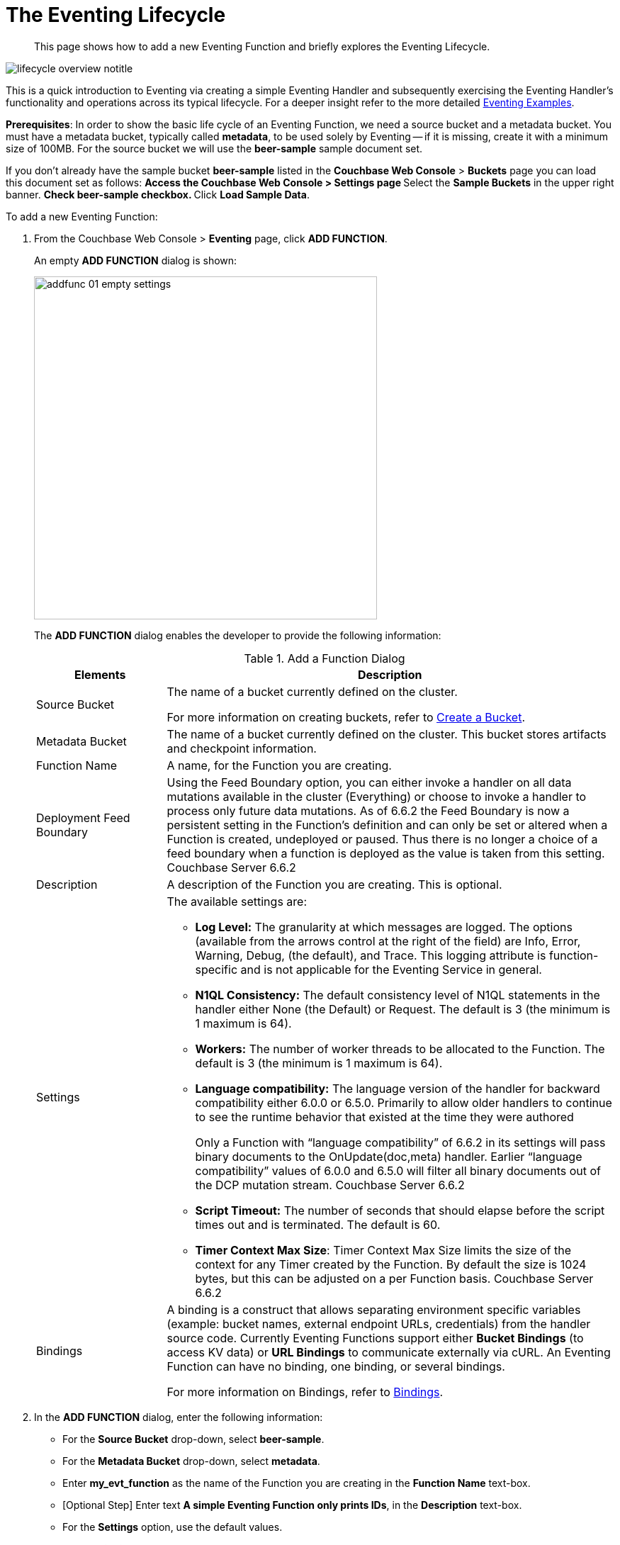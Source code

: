 = The Eventing Lifecycle
:page-edition: Enterprise Edition
:page-aliases: eventing-adding-function

[abstract]
This page shows how to add a new Eventing Function and briefly explores the Eventing Lifecycle.

[#eventing_lifecycle_image]
image::lifecycle_overview_notitle.png[,%100]

This is a quick introduction to Eventing via creating a simple Eventing Handler and subsequently exercising the Eventing 
Handler's functionality and operations across its typical lifecycle. For a deeper insight refer to the more detailed xref:eventing-examples.adoc[Eventing Examples].

*Prerequisites*: In order to show the basic life cycle of an Eventing Function, we need a source bucket and a metadata bucket.
You must have a metadata bucket, typically called *metadata*, to be used solely by Eventing -- if it is missing, create it with a minimum size of 100MB.
For the source bucket we will use the *beer-sample* sample document set. 

If you don’t already have the sample bucket *beer-sample* listed in the *Couchbase Web Console* > *Buckets* page you can load this document set as follows:
** Access the *Couchbase Web Console* > *Settings* page
** Select the *Sample Buckets* in the upper right banner. 
** Check *beer-sample* checkbox.
** Click *Load Sample Data*.

[#eventing_examples_preparations]
To add a new Eventing Function:

. From the Couchbase Web Console > *Eventing* page, click *ADD FUNCTION*.
+
An empty *ADD FUNCTION* dialog is shown:
+
image::addfunc_01_empty_settings.png[,484]
+
The *ADD FUNCTION* dialog enables the developer to provide the following information:
+
.Add a Function Dialog
[cols="50,173"]
|===
| *Elements* | *Description*

| Source Bucket
| The name of a bucket currently defined on the cluster.

For more information on creating buckets, refer to xref:manage:manage-buckets/create-bucket.adoc[Create a Bucket].

| Metadata Bucket
| The name of a bucket currently defined on the cluster.
This bucket stores artifacts and checkpoint information.

| Function Name
| A name, for the Function you are creating.

| Deployment Feed Boundary
| Using the Feed Boundary option, you can either invoke a handler on all data mutations available in the cluster (Everything) or 
choose to invoke a handler to process only future data mutations. As of 6.6.2 the Feed Boundary is now a persistent setting in the 
Function’s definition and can only be set or altered when a Function is created, undeployed or paused. Thus there is no longer a 
choice of a feed boundary when a function is deployed as the value is taken from this setting. [.status]#Couchbase Server 6.6.2#

| Description
| A description of the Function you are creating.
This is optional.

| Settings
a|
The available settings are:

* *Log Level:* The granularity at which messages are logged.
The options (available from the arrows control at the right of the field) are Info, Error, Warning, Debug, (the default), and Trace.
This logging attribute is function-specific and is not applicable for the Eventing Service in general.
* *N1QL Consistency:* The default consistency level of N1QL statements in the handler either None (the Default) or Request.
The default is 3 (the minimum is 1 maximum is 64).
* *Workers:* The number of worker threads to be allocated to the Function.
The default is 3 (the minimum is 1 maximum is 64).
* *Language compatibility:* The language version of the handler for backward compatibility either 6.0.0 or 6.5.0. Primarily to allow older handlers to continue to see the runtime behavior that existed at the time they were authored
+
Only a Function with “language compatibility” of 6.6.2 in its settings will pass binary documents to the OnUpdate(doc,meta) handler. Earlier “language compatibility” values of 6.0.0 and 6.5.0 will filter all binary documents out of the DCP mutation stream. [.status]#Couchbase Server 6.6.2#
* *Script Timeout:* The number of seconds that should elapse before the script times out and is terminated.
The default is 60.
* *Timer Context Max Size*: Timer Context Max Size limits the size of the context for any Timer created by the Function. By default the size is 1024 bytes, but this can be adjusted on a per Function basis. [.status]#Couchbase Server 6.6.2#

| Bindings
| A binding is a construct that allows separating environment specific variables (example: bucket names, external endpoint URLs, credentials) from the handler source code.  Currently Eventing Functions support either *Bucket Bindings* (to access KV data) or *URL Bindings* to communicate externally via cURL. An Eventing Function can have no binding, one binding, or several bindings.

For more information on Bindings, refer to xref:eventing-Terminologies.adoc#section_mzd_l1p_m2b[Bindings].
|===

. In the *ADD FUNCTION* dialog, enter the following information:
 ** For the *Source Bucket* drop-down, select *beer-sample*.  
 ** For the *Metadata Bucket* drop-down, select *metadata*.
 ** Enter *my_evt_function* as the name of the Function you are creating in the *Function Name* text-box.
 ** [Optional Step] Enter text *A simple Eventing Function only prints IDs*, in the *Description* text-box.
 ** For the *Settings* option, use the default values.
 ** For the *Bindings* option, don't add any bindings (we will merely be logging messages).
+
image::addfunc_02_settings.png[,484]
. After providing all the required information in the *ADD FUNCTION* dialog, click *Next: Add Code*.
The *my_evt_function* dialog appears.
** The *my_evt_function* dialog initially contains a placeholder code block.
You will accept the default for your *my_evt_function code*.
+
image::addfunc_03_editor_with_default.png[,100%]
** You will need to click *Save* if you modified the JavaScript source.
** To return to the Eventing screen, click the '*< back to Eventing*' link (below the editor) or click the *Eventing* tab.

. Click on the Function name.
+
image::addfunc_04_newundeployed.png[,100%]
Additional controls are now displayed. The controls are:
 ** *Delete*: Deletes the Eventing Function from the system.
** *Export*: Exports the Eventing Function as a JSON document.
 ** *Deploy*: Deploys the Eventing Function, making it active across the cluster.
 ** *Pause*: Pauses the Eventing Function, making it active across the cluster (only allowed if Deployed).
 ** *Edit JavaScript*: Allows edits to be made on the Eventing Function, in an edit dialog (only allowed when Paused or Undeployed).

. From the *Eventing* screen, click *Deploy*.
** In the *Confirm Deploy Function* dialog, select *Everything* from the *Feed boundary* option.
+
The Feed Boundary determines whether documents previously in existence need to be included in the Function's activities: the options are *Everything* and *From now*.
The *Everything* option invokes a Function on all mutations available in the cluster.
The *From now* option invokes a Function during future instances of data mutation, post Function deployment.
+
As of 6.6.2 selecting a Feed Boundary has been depricated the Feed Boundary is read from the Function's settings. [.status]#Couchbase Server 6.6.2#
** Click *Deploy Function*.

. The Eventing function is deployed and starts running within a few seconds. From this point, the defined Function is executed on all existing documents and on subsequent mutations.
+
image::input-output-overview-6.5.png[,%100]
+
This simple example only has a log(....) statement in the *OnUpdate* handler that will merely list items in the bucket 'beer-sample', i.e. 7,303 documents. Basically the only thing the function does is print the key or ID of each document.

. Once the Eventing Function is fully deployed its status will change from *deploying...* to a status of *deployed*. 

. Verify that the deployment actually worked by clicking the *Log* link that appeared after you deployed the Eventing Function in the right hand side of the screen.
** A dialog showing the *Function Log - my_evt_function* will appear with the most recent logging information (in reverse order with the most recent lines first).
+
image::addfunc_05_logs_emitted.png[,700]
** Click *Close*.

. To pause and resume a function (you can then edit and update the function without missing a mutation)  
** Click *Pause*.
** In the *Confirm Pause Function* dialog
*** Click *Pause Function*.
** The Eventing function will now pause.
** Wait for the "paused" state.
** Click *Resume*.
** In the *Confirm Resume Function* dialog
*** Click *Resume Function*.
** The Eventing function will now resume.

. To remove the Eventing Function *my_evt_function*  
** Click *Undeploy*.
** In the *Confirm Undeploy Function* dialog
*** Click *Undeploy Function*.
** The Eventing function will now undeploy.
** Wait for the "undeployed" state.
** Click *Delete*.
** In the *Confirm Delete Function* dialog
*** Click *Delete Function*.

NOTE: The Eventing Function lifecycle operations (deploying, undeploying, pausing, resuming, and deleting operations) and the Eventing rebalance operation *are mutually exclusive*. The Eventing rebalance operation fails when an Eventing Function lifecycle operation is currently in progress. Likewise, when the Eventing rebalance operation is in progress, you cannot perform an Eventing Function lifecycle operation.
